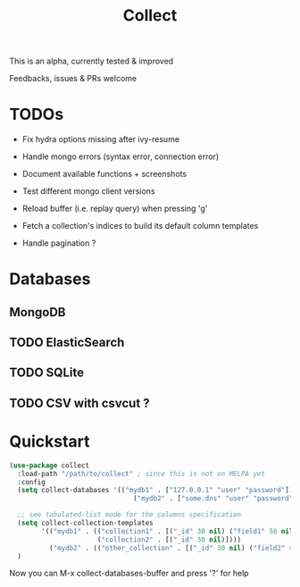 #+TITLE: Collect

This is an alpha, currently tested & improved

Feedbacks, issues & PRs welcome

* TODOs

 - Fix hydra options missing after ivy-resume

 - Handle mongo errors (syntax error, connection error)

 - Document available functions + screenshots

 - Test different mongo client versions

 - Reload buffer (i.e. replay query) when pressing 'g'

 - Fetch a collection's indices to build its default column templates

 - Handle pagination ?

* Databases

** MongoDB

** TODO ElasticSearch

** TODO SQLite

** TODO CSV with csvcut ?

* Quickstart

#+BEGIN_SRC lisp
(use-package collect
  :load-path "/path/to/collect" ; since this is not on MELPA yet
  :config
  (setq collect-databases '(("mydb1" . ["127.0.0.1" "user" "password"])
                               ("mydb2" . ["some.dns" "user" "password"])))

  ;; see tabulated-list mode for the columns specification
  (setq collect-collection-templates
        '(("mydb1" . (("collection1" . [("_id" 30 nil) ("field1" 50 nil) ("field2" 50 nil) ("field3" 20 nil)])
                      ("collection2" . [("_id" 30 nil)])))
          ("mydb2" . (("other_collection" . [("_id" 30 nil) ("field2" 40 nil) ("nested.field" 20 nil)])))))
  )
#+END_SRC

Now you can M-x collect-databases-buffer and press '?' for help
